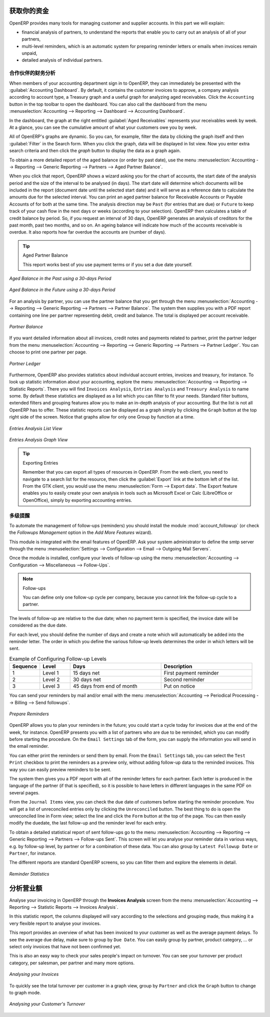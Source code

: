 .. i18n: .. index::
.. i18n:    single: payable
.. i18n:    single: receivable
.. i18n:    single: creditor
.. i18n:    single: debtor
..

.. index::
   single: payable
   single: receivable
   single: creditor
   single: debtor

.. i18n: Get your Money in
.. i18n: =================
..

获取你的资金
=================

.. i18n: OpenERP provides many tools for managing customer and supplier accounts. In this part we will explain:
..

OpenERP provides many tools for managing customer and supplier accounts. In this part we will explain:

.. i18n: * financial analysis of partners, to understand the reports that enable you to carry out an analysis
.. i18n:   of all of your partners,
.. i18n: 
.. i18n: * multi-level reminders, which is an automatic system for preparing reminder letters or emails when
.. i18n:   invoices remain unpaid,
.. i18n: 
.. i18n: * detailed analysis of individual partners.
..

* financial analysis of partners, to understand the reports that enable you to carry out an analysis
  of all of your partners,

* multi-level reminders, which is an automatic system for preparing reminder letters or emails when
  invoices remain unpaid,

* detailed analysis of individual partners.

.. i18n: Financial Analysis of Partners
.. i18n: ------------------------------
..

合作伙伴的财务分析
------------------------------

.. i18n: .. index::
.. i18n:    single: module; board_account
.. i18n:    pair: dashboard; accounting
..

.. index::
   single: module; board_account
   pair: dashboard; accounting

.. i18n: When members of your accounting department sign in to OpenERP, they can immediately be presented with the :guilabel:`Accounting Dashboard`. By default, it contains the customer invoices to approve, a company analysis according to account type, a Treasury graph and a useful graph for analyzing aged receivables. Click the ``Accounting`` button in the top toolbar to open the dashboard. You can also call the dashboard from the menu :menuselection:`Accounting --> Reporting --> Dashboard --> Accounting Dashboard`.
..

When members of your accounting department sign in to OpenERP, they can immediately be presented with the :guilabel:`Accounting Dashboard`. By default, it contains the customer invoices to approve, a company analysis according to account type, a Treasury graph and a useful graph for analyzing aged receivables. Click the ``Accounting`` button in the top toolbar to open the dashboard. You can also call the dashboard from the menu :menuselection:`Accounting --> Reporting --> Dashboard --> Accounting Dashboard`.

.. i18n: .. index:: balance; aged
..

.. index:: balance; aged

.. i18n: In the dashboard, the graph at the right entitled :guilabel:`Aged Receivables` represents your receivables week by week. At a glance, you can see the cumulative amount of what your customers owe you by week.
..

In the dashboard, the graph at the right entitled :guilabel:`Aged Receivables` represents your receivables week by week. At a glance, you can see the cumulative amount of what your customers owe you by week.

.. i18n: All of OpenERP's graphs are dynamic. So you can, for example, filter the data by clicking the graph itself and then :guilabel:`Filter` in the Search form. When you click the graph, data will be displayed in list view. Now you enter extra search criteria and then click the `graph` button to display the data as a graph again.
..

All of OpenERP's graphs are dynamic. So you can, for example, filter the data by clicking the graph itself and then :guilabel:`Filter` in the Search form. When you click the graph, data will be displayed in list view. Now you enter extra search criteria and then click the `graph` button to display the data as a graph again.

.. i18n: To obtain a more detailed report of the aged balance (or order by past date), use the menu :menuselection:`Accounting --> Reporting --> Generic Reporting --> Partners --> Aged Partner Balance`.
..

To obtain a more detailed report of the aged balance (or order by past date), use the menu :menuselection:`Accounting --> Reporting --> Generic Reporting --> Partners --> Aged Partner Balance`.

.. i18n: When you click that report, OpenERP shows a wizard asking you for the chart of accounts, the start date of the analysis period and the size of the interval to be analysed (in days). The start date will determine which documents will be included in the report (document date until the selected start date) and it will serve as a reference date to calculate the amounts due for the selected interval.
.. i18n: You can print an aged partner balance for Receivable Accounts or Payable Accounts of for both at the same time. The analysis direction may be ``Past`` (for entries that are due) or ``Future`` to keep track of your cash flow in the next days or weeks (according to your selection). OpenERP then calculates a table of credit balance by period. So, if you request an interval of 30 days, OpenERP generates an analysis of creditors for the past month, past two months, and so on.
.. i18n: An ageing balance will indicate how much of the accounts receivable is overdue. It also reports how far overdue the accounts are (number of days).
..

When you click that report, OpenERP shows a wizard asking you for the chart of accounts, the start date of the analysis period and the size of the interval to be analysed (in days). The start date will determine which documents will be included in the report (document date until the selected start date) and it will serve as a reference date to calculate the amounts due for the selected interval.
You can print an aged partner balance for Receivable Accounts or Payable Accounts of for both at the same time. The analysis direction may be ``Past`` (for entries that are due) or ``Future`` to keep track of your cash flow in the next days or weeks (according to your selection). OpenERP then calculates a table of credit balance by period. So, if you request an interval of 30 days, OpenERP generates an analysis of creditors for the past month, past two months, and so on.
An ageing balance will indicate how much of the accounts receivable is overdue. It also reports how far overdue the accounts are (number of days).

.. i18n: .. tip:: Aged Partner Balance
.. i18n: 
.. i18n:     This report works best of you use payment terms or if you set a due date yourself.
..

.. tip:: Aged Partner Balance

    This report works best of you use payment terms or if you set a due date yourself.

.. i18n: .. figure::  images/account_aged_balance.png
.. i18n:    :scale: 85
.. i18n:    :align: center
.. i18n: 
.. i18n:    *Aged Balance in the Past using a 30-days Period*
..

.. figure::  images/account_aged_balance.png
   :scale: 85
   :align: center

   *Aged Balance in the Past using a 30-days Period*

.. i18n: .. figure::  images/account_aged_balance_fut.png
.. i18n:    :scale: 85
.. i18n:    :align: center
.. i18n: 
.. i18n:    *Aged Balance in the Future using a 30-days Period*
..

.. figure::  images/account_aged_balance_fut.png
   :scale: 85
   :align: center

   *Aged Balance in the Future using a 30-days Period*

.. i18n: For an analysis by partner, you can use the partner balance that you get through the menu :menuselection:`Accounting --> Reporting --> Generic Reporting --> Partners --> Partner Balance`. The system then supplies you with a PDF report containing one line per partner representing debit, credit and balance. The total is displayed per account receivable.
..

For an analysis by partner, you can use the partner balance that you get through the menu :menuselection:`Accounting --> Reporting --> Generic Reporting --> Partners --> Partner Balance`. The system then supplies you with a PDF report containing one line per partner representing debit, credit and balance. The total is displayed per account receivable.

.. i18n: .. figure::  images/account_partner_balance_61.png
.. i18n:    :scale: 85
.. i18n:    :align: center
.. i18n: 
.. i18n:    *Partner Balance*
..

.. figure::  images/account_partner_balance_61.png
   :scale: 85
   :align: center

   *Partner Balance*

.. i18n: .. index:: ledger
..

.. index:: ledger

.. i18n: If you want detailed information about all invoices, credit notes and payments related to partner, print the partner ledger from the menu :menuselection:`Accounting --> Reporting --> Generic Reporting --> Partners --> Partner Ledger`. You can choose to print one partner per page.
..

If you want detailed information about all invoices, credit notes and payments related to partner, print the partner ledger from the menu :menuselection:`Accounting --> Reporting --> Generic Reporting --> Partners --> Partner Ledger`. You can choose to print one partner per page.

.. i18n: .. figure::  images/account_partner_ledger_61.png
.. i18n:    :scale: 85
.. i18n:    :align: center
.. i18n: 
.. i18n:    *Partner Ledger*
..

.. figure::  images/account_partner_ledger_61.png
   :scale: 85
   :align: center

   *Partner Ledger*

.. i18n: Furthermore, OpenERP also provides statistics about individual account entries, invoices and treasury, for instance. To look up statistic information about your accounting, explore the menu :menuselection:`Accounting --> Reporting --> Statistic Reports`. There you will find ``Invoices Analysis``, ``Entries Analysis`` and ``Treasury Analysis`` to name some. By default these statistics are displayed as a list which you can filter to fit your needs. Standard filter buttons, extended filters and grouping features allow you to make an in-depth analysis of your accounting. But the list is not all OpenERP has to offer. These statistic reports can be displayed as a graph simply by clicking the ``Graph`` button at the top right side of the screen. Notice that graphs allow for only one Group by function at a time.
..

Furthermore, OpenERP also provides statistics about individual account entries, invoices and treasury, for instance. To look up statistic information about your accounting, explore the menu :menuselection:`Accounting --> Reporting --> Statistic Reports`. There you will find ``Invoices Analysis``, ``Entries Analysis`` and ``Treasury Analysis`` to name some. By default these statistics are displayed as a list which you can filter to fit your needs. Standard filter buttons, extended filters and grouping features allow you to make an in-depth analysis of your accounting. But the list is not all OpenERP has to offer. These statistic reports can be displayed as a graph simply by clicking the ``Graph`` button at the top right side of the screen. Notice that graphs allow for only one Group by function at a time.

.. i18n: .. figure::  images/account_entries_anal.png
.. i18n:    :scale: 85
.. i18n:    :align: center
.. i18n: 
.. i18n:    *Entries Analysis List View*
..

.. figure::  images/account_entries_anal.png
   :scale: 85
   :align: center

   *Entries Analysis List View*

.. i18n: .. figure::  images/account_entries_anal_graph.png
.. i18n:    :scale: 85
.. i18n:    :align: center
.. i18n: 
.. i18n:    *Entries Analysis Graph View*
..

.. figure::  images/account_entries_anal_graph.png
   :scale: 85
   :align: center

   *Entries Analysis Graph View*

.. i18n: .. tip:: Exporting Entries
.. i18n: 
.. i18n:         Remember that you can export all types of resources in OpenERP.
.. i18n:         From the web client, you need to navigate to a search list for the resource, then click the :guilabel:`Export` link at the bottom left of the list. From the GTK client, you would use the menu :menuselection:`Form --> Export data`. The Export feature enables you to easily create your own analysis in tools such as Microsoft Excel or Calc (LibreOffice or OpenOffice), simply by exporting accounting entries.
..

.. tip:: Exporting Entries

        Remember that you can export all types of resources in OpenERP.
        From the web client, you need to navigate to a search list for the resource, then click the :guilabel:`Export` link at the bottom left of the list. From the GTK client, you would use the menu :menuselection:`Form --> Export data`. The Export feature enables you to easily create your own analysis in tools such as Microsoft Excel or Calc (LibreOffice or OpenOffice), simply by exporting accounting entries.

.. i18n: .. index::
.. i18n:    single: follow-up
.. i18n:    single: reminder
.. i18n:    single: module; account_followup
.. i18n:    single: overdue payments
..

.. index::
   single: follow-up
   single: reminder
   single: module; account_followup
   single: overdue payments

.. i18n: Multi-step Reminders
.. i18n: --------------------
..

多级提醒
--------------------

.. i18n: To automate the management of follow-ups (reminders) you should install the module :mod:`account_followup` (or check the `Followups Management` option in the `Add More Features` wizard).
..

To automate the management of follow-ups (reminders) you should install the module :mod:`account_followup` (or check the `Followups Management` option in the `Add More Features` wizard).

.. i18n: This module is integrated with the email features of OpenERP. Ask your system administrator to define the smtp server through the menu :menuselection:`Settings --> Configuration --> Email --> Outgoing Mail Servers`.
..

This module is integrated with the email features of OpenERP. Ask your system administrator to define the smtp server through the menu :menuselection:`Settings --> Configuration --> Email --> Outgoing Mail Servers`.

.. i18n: Once the module is installed, configure your levels of follow-up using the menu :menuselection:`Accounting --> Configuration --> Miscellaneous --> Follow-Ups`.
..

Once the module is installed, configure your levels of follow-up using the menu :menuselection:`Accounting --> Configuration --> Miscellaneous --> Follow-Ups`.

.. i18n: .. note:: Follow-ups
.. i18n: 
.. i18n:     You can define only one follow-up cycle per company, because you cannot link the follow-up cycle to a partner.
..

.. note:: Follow-ups

    You can define only one follow-up cycle per company, because you cannot link the follow-up cycle to a partner.

.. i18n: The levels of follow-up are relative to the due date; when no payment term is specified, the invoice date will be considered as the due date.
..

The levels of follow-up are relative to the due date; when no payment term is specified, the invoice date will be considered as the due date.

.. i18n: For each level, you should define the number of days and create a note which will automatically be added into the reminder letter. The order in which you define the various follow-up levels determines the order in which letters will be sent.
..

For each level, you should define the number of days and create a note which will automatically be added into the reminder letter. The order in which you define the various follow-up levels determines the order in which letters will be sent.

.. i18n: .. csv-table::  Example of Configuring Follow-up Levels
.. i18n:    :header: "Sequence","Level","Days","Description"
.. i18n:    :widths: 5, 5, 15, 15
.. i18n: 
.. i18n:    "1","Level 1","15 days net","First payment reminder"
.. i18n:    "2","Level 2","30 days net","Second reminder"
.. i18n:    "3","Level 3","45 days from end of month","Put on notice"
..

.. csv-table::  Example of Configuring Follow-up Levels
   :header: "Sequence","Level","Days","Description"
   :widths: 5, 5, 15, 15

   "1","Level 1","15 days net","First payment reminder"
   "2","Level 2","30 days net","Second reminder"
   "3","Level 3","45 days from end of month","Put on notice"

.. i18n: You can send your reminders by mail and/or email with the menu :menuselection:`Accounting --> Periodical Processing --> Billing --> Send followups`.
..

You can send your reminders by mail and/or email with the menu :menuselection:`Accounting --> Periodical Processing --> Billing --> Send followups`.

.. i18n: .. figure::  images/account_followup_wizard.png
.. i18n:    :scale: 75
.. i18n:    :align: center
.. i18n: 
.. i18n:    *Prepare Reminders*
..

.. figure::  images/account_followup_wizard.png
   :scale: 75
   :align: center

   *Prepare Reminders*

.. i18n: OpenERP allows you to plan your reminders in the future; you could start a cycle today for invoices due at the end of the week, for instance.
.. i18n: OpenERP presents you with a list of partners who are due to be reminded, which you can modify before starting the procedure. On the ``Email Settings`` tab of the form, you can supply the information you will send in the email reminder.
..

OpenERP allows you to plan your reminders in the future; you could start a cycle today for invoices due at the end of the week, for instance.
OpenERP presents you with a list of partners who are due to be reminded, which you can modify before starting the procedure. On the ``Email Settings`` tab of the form, you can supply the information you will send in the email reminder.

.. i18n: You can either print the reminders or send them by email. From the ``Email Settings`` tab, you can select the ``Test Print`` checkbox to print the reminders as a preview only, without adding follow-up data to the reminded invoices. This way you can easily preview reminders to be sent.
..

You can either print the reminders or send them by email. From the ``Email Settings`` tab, you can select the ``Test Print`` checkbox to print the reminders as a preview only, without adding follow-up data to the reminded invoices. This way you can easily preview reminders to be sent.

.. i18n: The system then gives you a PDF report with all of the reminder letters for each partner. Each letter is produced in the language of the partner (if that is specified), so it is possible to have letters in different languages in the same PDF on several pages.
..

The system then gives you a PDF report with all of the reminder letters for each partner. Each letter is produced in the language of the partner (if that is specified), so it is possible to have letters in different languages in the same PDF on several pages.

.. i18n: From the ``Journal Items`` view, you can check the due date of customers before starting the reminder procedure. You will get a list of unreconciled entries only by clicking the ``Unreconciled`` button. The best thing to do is open the unreconciled line in Form view; select the line and click the ``Form`` button at the top of the page. You can then easily modify the duedate, the last follow-up and the reminder level for each entry.
..

From the ``Journal Items`` view, you can check the due date of customers before starting the reminder procedure. You will get a list of unreconciled entries only by clicking the ``Unreconciled`` button. The best thing to do is open the unreconciled line in Form view; select the line and click the ``Form`` button at the top of the page. You can then easily modify the duedate, the last follow-up and the reminder level for each entry.

.. i18n: To obtain a detailed statistical report of sent follow-ups go to the menu :menuselection:`Accounting --> Reporting --> Generic Reporting --> Partners --> Follow-ups Sent`. This screen will let you analyse your reminder data in various ways, e.g. by follow-up level, by partner or for a combination of these data. You can also group by ``Latest Followup Date`` or ``Partner``, for instance.
..

To obtain a detailed statistical report of sent follow-ups go to the menu :menuselection:`Accounting --> Reporting --> Generic Reporting --> Partners --> Follow-ups Sent`. This screen will let you analyse your reminder data in various ways, e.g. by follow-up level, by partner or for a combination of these data. You can also group by ``Latest Followup Date`` or ``Partner``, for instance.

.. i18n: The different reports are standard OpenERP screens, so you can filter them and explore the elements in detail.
..

The different reports are standard OpenERP screens, so you can filter them and explore the elements in detail.

.. i18n: .. figure::  images/account_followup.png
.. i18n:    :scale: 75
.. i18n:    :align: center
.. i18n: 
.. i18n:    *Reminder Statistics*
..

.. figure::  images/account_followup.png
   :scale: 75
   :align: center

   *Reminder Statistics*

.. i18n: Analyse your Turnover
.. i18n: =====================
..

分析营业额
=====================

.. i18n: Analyse your invoicing in OpenERP through the **Invoices Analysis** screen from the menu :menuselection:`Accounting --> Reporting --> Statistic Reports --> Invoices Analysis`.
..

Analyse your invoicing in OpenERP through the **Invoices Analysis** screen from the menu :menuselection:`Accounting --> Reporting --> Statistic Reports --> Invoices Analysis`.

.. i18n: In this statistic report, the columns displayed will vary according to the selections and grouping made, thus making it a very flexible report to analyse your invoices.
..

In this statistic report, the columns displayed will vary according to the selections and grouping made, thus making it a very flexible report to analyse your invoices.

.. i18n: This report provides an overview of what has been invoiced to your customer as well as the average payment delays. To see the average due delay, make sure to group by ``Due Date``.
.. i18n: You can easily group by partner, product category, ... or select only invoices that have not been confirmed yet.
..

This report provides an overview of what has been invoiced to your customer as well as the average payment delays. To see the average due delay, make sure to group by ``Due Date``.
You can easily group by partner, product category, ... or select only invoices that have not been confirmed yet.

.. i18n: This is also an easy way to check your sales people's impact on turnover. You can see your turnover per product category, per salesman, per partner and many more options.
..

This is also an easy way to check your sales people's impact on turnover. You can see your turnover per product category, per salesman, per partner and many more options.

.. i18n: .. figure::  images/account_invoice_analysis.png
.. i18n:    :scale: 80
.. i18n:    :align: center
.. i18n: 
.. i18n:    *Analysing your Invoices*
..

.. figure::  images/account_invoice_analysis.png
   :scale: 80
   :align: center

   *Analysing your Invoices*

.. i18n: To quickly see the total turnover per customer in a graph view, group by ``Partner`` and click the ``Graph`` button to change to graph mode.
..

To quickly see the total turnover per customer in a graph view, group by ``Partner`` and click the ``Graph`` button to change to graph mode.

.. i18n: .. figure::  images/account_turnover_analysis.png
.. i18n:    :scale: 80
.. i18n:    :align: center
.. i18n: 
.. i18n:    *Analysing your Customer's Turnover*
..

.. figure::  images/account_turnover_analysis.png
   :scale: 80
   :align: center

   *Analysing your Customer's Turnover*

.. i18n: .. Copyright © Open Object Press. All rights reserved.
..

.. Copyright © Open Object Press. All rights reserved.

.. i18n: .. You may take electronic copy of this publication and distribute it if you don't
.. i18n: .. change the content. You can also print a copy to be read by yourself only.
..

.. You may take electronic copy of this publication and distribute it if you don't
.. change the content. You can also print a copy to be read by yourself only.

.. i18n: .. We have contracts with different publishers in different countries to sell and
.. i18n: .. distribute paper or electronic based versions of this book (translated or not)
.. i18n: .. in bookstores. This helps to distribute and promote the OpenERP product. It
.. i18n: .. also helps us to create incentives to pay contributors and authors using author
.. i18n: .. rights of these sales.
..

.. We have contracts with different publishers in different countries to sell and
.. distribute paper or electronic based versions of this book (translated or not)
.. in bookstores. This helps to distribute and promote the OpenERP product. It
.. also helps us to create incentives to pay contributors and authors using author
.. rights of these sales.

.. i18n: .. Due to this, grants to translate, modify or sell this book are strictly
.. i18n: .. forbidden, unless Tiny SPRL (representing Open Object Press) gives you a
.. i18n: .. written authorisation for this.
..

.. Due to this, grants to translate, modify or sell this book are strictly
.. forbidden, unless Tiny SPRL (representing Open Object Press) gives you a
.. written authorisation for this.

.. i18n: .. Many of the designations used by manufacturers and suppliers to distinguish their
.. i18n: .. products are claimed as trademarks. Where those designations appear in this book,
.. i18n: .. and Open Object Press was aware of a trademark claim, the designations have been
.. i18n: .. printed in initial capitals.
..

.. Many of the designations used by manufacturers and suppliers to distinguish their
.. products are claimed as trademarks. Where those designations appear in this book,
.. and Open Object Press was aware of a trademark claim, the designations have been
.. printed in initial capitals.

.. i18n: .. While every precaution has been taken in the preparation of this book, the publisher
.. i18n: .. and the authors assume no responsibility for errors or omissions, or for damages
.. i18n: .. resulting from the use of the information contained herein.
..

.. While every precaution has been taken in the preparation of this book, the publisher
.. and the authors assume no responsibility for errors or omissions, or for damages
.. resulting from the use of the information contained herein.

.. i18n: .. Published by Open Object Press, Grand Rosière, Belgium
..

.. Published by Open Object Press, Grand Rosière, Belgium
